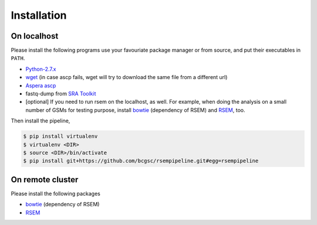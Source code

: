 Installation
--------------------

On localhost
^^^^^^^^^^^^^^^^^^^^

Please install the following programs use your favouriate package manager or
from source, and put their executables in ``PATH``.

- `Python-2.7.x <https://www.python.org/download/releases/2.7/>`_
- `wget <http://ftp.gnu.org/gnu/wget/>`_ (in case ascp fails, wget will try to download the same file from a different url)
- `Aspera ascp <http://download.asperasoft.com/download/docs/ascp/2.6/html/index.html>`_
- fastq-dump from `SRA Toolkit <http://www.ncbi.nlm.nih.gov/Traces/sra/sra.cgi?view=software>`_
- [optional] If you need to run rsem on the localhost, as well. For example,
  when doing the analysis on a small number of GSMs for testing purpose, install
  `bowtie <http://bowtie-bio.sourceforge.net/index.shtml>`_ (dependency of
  RSEM) and `RSEM <http://deweylab.biostat.wisc.edu/rsem/>`_, too.

Then install the pipeline,

.. code-block:: bash

    $ pip install virtualenv
    $ virtualenv <DIR>
    $ source <DIR>/bin/activate
    $ pip install git+https://github.com/bcgsc/rsempipeline.git#egg=rsempipeline

On remote cluster
^^^^^^^^^^^^^^^^^^^^

Please install the following packages

- `bowtie <http://bowtie-bio.sourceforge.net/index.shtml>`_ (dependency of
  RSEM)
- `RSEM <http://deweylab.biostat.wisc.edu/rsem/>`_ 
